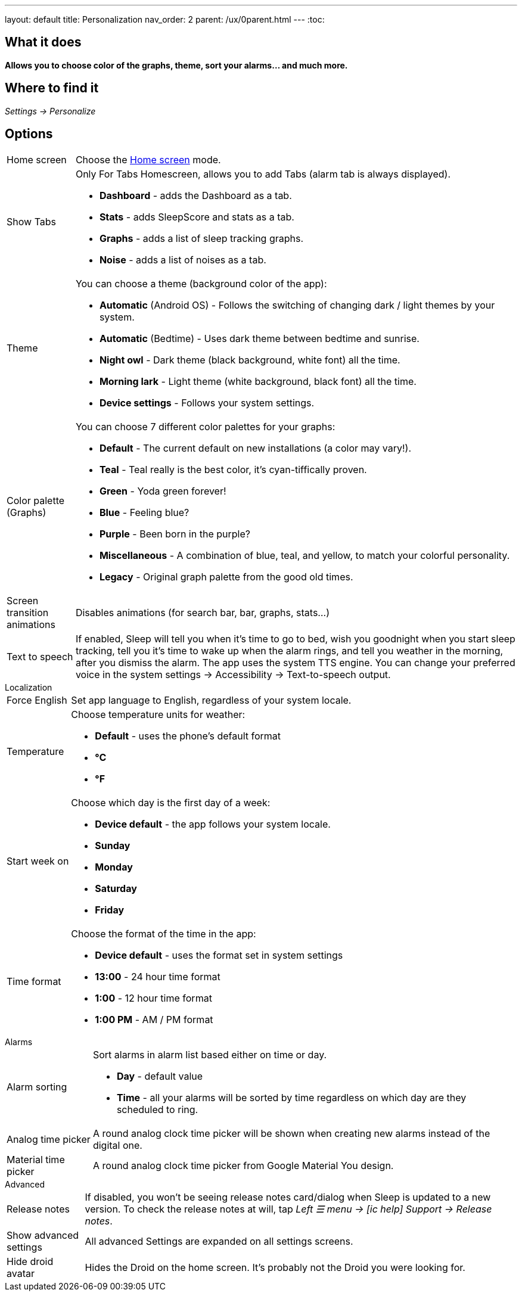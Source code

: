 ---
layout: default
title: Personalization
nav_order: 2
parent: /ux/0parent.html
---
:toc:

== What it does
*Allows you to choose color of the graphs, theme, sort your alarms... and much more.*

== Where to find it

_Settings -> Personalize_

== Options

[horizontal]
Home screen:: Choose the <</ux/homescreen#,Home screen>> mode.
Show Tabs:: Only For Tabs Homescreen, allows you to add Tabs (alarm tab is always displayed).
* *Dashboard* - adds the Dashboard as a tab.
* *Stats* - adds SleepScore and stats as a tab.
* *Graphs* - adds a list of sleep tracking graphs.
* *Noise* - adds a list of noises as a tab.
Theme:: You can choose a theme (background color of the app):
* *Automatic* (Android OS) - Follows the switching of changing dark / light themes by your system.
* *Automatic* (Bedtime) - Uses dark theme between bedtime and sunrise.
* *Night owl* - Dark theme (black background, white font) all the time.
* *Morning lark* - Light theme (white background, black font) all the time.
* *Device settings* - Follows your system settings.
Color palette (Graphs):: You can choose 7 different color palettes for your graphs:
* *Default* - The current default on new installations (a color may vary!).
* *Teal* - Teal really is the best color, it's cyan-tiffically proven.
* *Green* - Yoda green forever!
* *Blue* - Feeling blue?
* *Purple* - Been born in the purple?
* *Miscellaneous* - A combination of blue, teal, and yellow, to match your colorful personality.
* *Legacy* - Original graph palette from the good old times.
Screen transition animations:: Disables animations (for search bar, bar, graphs, stats...)
Text to speech:: If enabled, Sleep will tell you when it’s time to go to bed, wish you goodnight when you start sleep tracking, tell you it’s time to wake up when the alarm rings, and tell you weather in the morning, after you dismiss the alarm.
The app uses the system TTS engine. You can change your preferred voice in the system settings -> Accessibility -> Text-to-speech output.


.Localization
[horizontal]
Force English:: Set app language to English, regardless of your system locale.
Temperature:: Choose temperature units for weather:
- *Default* - uses the phone's default format
- *°C*
- *°F*
Start week on:: Choose which day is the first day of a week:
- *Device default* - the app follows your system locale.
- *Sunday*
- *Monday*
- *Saturday*
- *Friday*

Time format:: Choose the format of the time in the app:
- *Device default* - uses the format set in system settings
- *13:00* - 24 hour time format
- *1:00* - 12 hour time format
- *1:00 PM* - AM / PM format


.Alarms
[horizontal]
Alarm sorting:: Sort alarms in alarm list based either on time or day.
- *Day* - default value
- *Time* - all your alarms will be sorted by time regardless on which day are they scheduled to ring.
Analog time picker[[analog-picker]]:: A round analog clock time picker will be shown when creating new alarms instead of the digital one.
Material time picker:: A round analog clock time picker from Google Material You design.

.Advanced
[horizontal]
Release notes:: If disabled, you won't be seeing release notes card/dialog when Sleep is updated to a new version. To check the release notes at will, tap _Left ☰ menu -> icon:ic_help[] Support -> Release notes_.
Show advanced settings:: All advanced Settings are expanded on all settings screens.
Hide droid avatar:: Hides the Droid on the home screen. It's probably not the Droid you were looking for.

